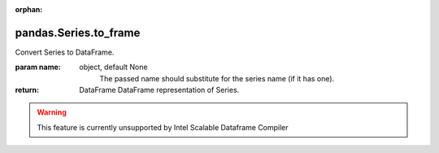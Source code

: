 .. _pandas.Series.to_frame:

:orphan:

pandas.Series.to_frame
**********************

Convert Series to DataFrame.

:param name:
    object, default None
        The passed name should substitute for the series name (if it has
        one).

:return: DataFrame
    DataFrame representation of Series.



.. warning::
    This feature is currently unsupported by Intel Scalable Dataframe Compiler

